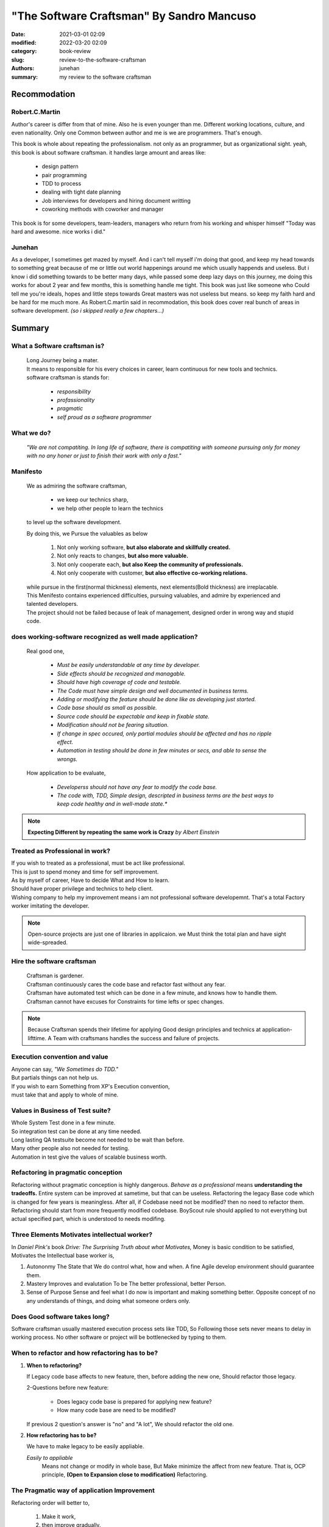 "The Software Craftsman" By Sandro Mancuso
##########################################

:date: 2021-03-01 02:09
:modified: 2022-03-20 02:09
:category: book-review
:slug: review-to-the-software-craftsman
:authors: junehan
:summary: my review to the software craftsman

Recommodation
-------------

Robert.C.Martin
^^^^^^^^^^^^^^^

Author's career is differ from that of mine.
Also he is even younger than me.
Different working locations, culture, and even nationality.
Only one Common between author and me is we are programmers.
That's enough.

This book is whole about repeating the professionalism.
not only as an programmer, but as organizational sight.
yeah, this book is about software craftsman.
it handles large amount and areas like:

   - design pattern
   - pair programming
   - TDD to process
   - dealing with tight date planning
   - Job interviews for developers and hiring document writting
   - coworking methods with coworker and manager

This book is for some developers, team-leaders, managers who return from his working and whisper himself "Today was hard and awesome. nice works i did."

Junehan
^^^^^^^

As a developer, I sometimes get mazed by myself.
And i can't tell myself i'm doing that good, and keep my head towards to something great because of me or little out world happenings around me which usually happends and useless.
But i know i did something towards to be better many days, while passed some deep lazy days on this journey, me doing this works for about 2 year and few months, this is something handle me tight.
This book was just like someone who Could tell me you're ideals, hopes and little steps towards Great masters was not useless but means. so keep my faith hard and be hard for me much more.
As Robert.C.martin said in recommodation, this book does cover real bunch of areas in software development. *(so i skipped really a few chapters...)*


Summary
-------

What a Software craftsman is?
^^^^^^^^^^^^^^^^^^^^^^^^^^^^^
   | Long Journey being a mater.
   | It means to responsible for his every choices in career, learn continuous for new tools and technics.
   | software craftsman is stands for:
   
      - *responsibility*
      - *profassionality*
      - *pragmatic*
      - *self proud as a software programmer*

What we do?
^^^^^^^^^^^
   *"We are not compatiting. In long life of software, there is compatiting with someone pursuing only for money with no any honer or just to finish their work with only a fast."*

Manifesto
^^^^^^^^^
   We as admiring the software craftsman,

      - we keep our technics sharp,
      - we help other people to learn the technics

   to level up the software development.

   By doing this, we Pursue the valuables as below

      1. Not only working software, **but also elaborate and skillfully created.**
      #. Not only reacts to changes, **but also more valuable.**
      #. Not only cooperate each, **but also Keep the community of professionals.**
      #. Not only cooperate with customer, **but also effective co-working relations.**

   | while pursue in the first(normal thickness) elements, next elements(Bold thickness) are irreplacable.
   | This Menifesto contains experienced difficulties, pursuing valuables, and admire by experienced and talented developers.
   | The project should not be failed because of leak of management, designed order in wrong way and stupid code.

does working-software recognized as well made application?
^^^^^^^^^^^^^^^^^^^^^^^^^^^^^^^^^^^^^^^^^^^^^^^^^^^^^^^^^^
   Real good one,

      - *Must be easily understandable at any time by developer.*
      - *Side effects should be recognized and managable.*
      - *Should have high coverage of code and testable.*
      - *The Code must have simple design and well documented in business terms.*
      - *Adding or modifying the feature should be done like as developing just started.*
      - *Code base should as small as possible.*
      - *Source code should be expectable and keep in fixable state.*
      - *Modification should not be fearing situation.*
      - *If change in spec occured, only partial modules should be affected and has no ripple effect.*
      - *Automation in testing should be done in few minutes or secs, and able to sense the wrongs.*

   How application to be evaluate,

      - *Developerss should not have any fear to modify the code base.*
      - *The code with, TDD, Simple design, descripted in business terms are the best ways to keep code healthy and in well-made state.**

.. note::

   **Expecting Different by repeating the same work is Crazy**
   *by Albert Einstein*

Treated as Professional in work?
^^^^^^^^^^^^^^^^^^^^^^^^^^^^^^^^

| If you wish to treated as a professional, must be act like professional.
| This is just to spend money and time for self improvement.
| As by myself of career, Have to decide What and How to learn.
| Should have proper privilege and technics to help client.
| Wishing company to help my improvement means i am not professional software developemnt. That's a total Factory worker imitating the developer.

.. note::

   Open-source projects are just one of libraries in applicaion.
   we Must think the total plan and have sight wide-spreaded.


Hire the software craftsman
^^^^^^^^^^^^^^^^^^^^^^^^^^^
   | Craftsman is gardener.
   | Craftsman continuously cares the code base and refactor fast without any fear.
   | Craftsman have automated test which can be done in a few minute, and knows how to handle them.
   | Craftsman cannot have excuses for Constraints for time lefts or spec changes.

.. note::

   Because Craftsman spends their lifetime for applying Good design principles and technics at application-lifttime.
   A Team with craftsmans handles the success and failure of projects.

Execution convention and value
^^^^^^^^^^^^^^^^^^^^^^^^^^^^^^

| Anyone can say, *"We Sometimes do TDD."*
| But partials things can not help us.
| If you wish to earn Something from XP's Execution convention,
| must take that and apply to whole of mine.

Values in Business of Test suite?
^^^^^^^^^^^^^^^^^^^^^^^^^^^^^^^^^

| Whole System Test done in a few minute.
| So integration test can be done at any time needed.
| Long lasting QA testsuite become not needed to be wait than before.
| Many other people also not needed for testing.
| Automation in test give the values of scalable business worth.

Refactoring in pragmatic conception
^^^^^^^^^^^^^^^^^^^^^^^^^^^^^^^^^^^

Refactoring without pragmatic conception is highly dangerous.
*Behave as a professional* means **understanding the tradeoffs.**
Entire system can be improved at sametime, but that can be useless.
Refactoring the legacy Base code which is changed for few years is meaningless.
After all, if Codebase need not be modified? then no need to refactor them.
Refactoring should start from more frequently modified codebase.
BoyScout rule should applied to not everything but actual specified part, which is understood to needs modifing.

Three Elements Motivates intellectual worker?
^^^^^^^^^^^^^^^^^^^^^^^^^^^^^^^^^^^^^^^^^^^^^

In *Daniel Pink's* book *Drive: The Surprising Truth about what Motivates,*
Money is basic condition to be satisfied, 
Motivates the Intellectual base worker is,

1. Autononmy
   The State that We do control what, how and when.
   A fine Agile develop environment should guarantee them.

#. Mastery
   Improves and evalutation To be The better professional, better Person.

#. Sense of Purpose
   Sense and feel what I do now is important and making something better.
   Opposite concept of no any understands of things, and doing what someone orders only.

Does Good software takes long?
^^^^^^^^^^^^^^^^^^^^^^^^^^^^^^

Software craftsman usually mastered execution process sets like TDD,
So Following those sets never means to delay in working process.
No other software or project will be bottlenecked by typing to them.

When to refactor and how refactoring has to be?
^^^^^^^^^^^^^^^^^^^^^^^^^^^^^^^^^^^^^^^^^^^^^^^
1. **When to refactoring?**

   If Legacy code base affects to new feature,
   then, before adding the new one, Should refactor those legacy.

   2-Questions before new feature:

      - Does legacy code base is prepared for applying new feature?
      - How many code base are need to be modified?

   If previous 2 question's answer is "no" and "A lot",
   We should refactor the old one.

#. **How refactoring has to be?**

   We have to make legacy to be easily appliable.

   *Easily to appliable* 
      Means not change or modify in whole base,
      But Make minimize the affect from new feature.
      That is, OCP principle, **(Open to Expansion close to modification)** Refactoring.

The Pragmatic way of application Improvement
^^^^^^^^^^^^^^^^^^^^^^^^^^^^^^^^^^^^^^^^^^^^

Refactoring order will better to,

   1. Make it work,
   #. then improve gradually.

Pragmatic way to improve application is,
   *System Change happens by actual Need, and little refactoring continuously upon them.*

Extraordinaries and Well made
^^^^^^^^^^^^^^^^^^^^^^^^^^^^^

Extraordinary developers pursue even more than the simple and short one.
They try to find the way not to write even 1 line of code.
The Great code is the code that needs not to be written.

Well written code is,

   - *simple*
   - *small*
   - *able to test*
   - *easy to understand*
   - **And Code do what they have to do**

Four Principles by *kent beck*
^^^^^^^^^^^^^^^^^^^^^^^^^^^^^^

1. Should pass entire test.
#. Should be clear, enough expressed, consistent.
#. Should have no duplicates in behavior or configuration.
#. Count of Method, Class, Module to be as less as possible.

Skilled in XP execution convention
^^^^^^^^^^^^^^^^^^^^^^^^^^^^^^^^^^

Basically TDD, If we skilled in Agile and XP execution convention,
Writing the Future-expected-General-Code(if it exist) will be replaced to **Writing the concrete code which are Actual in need.**

Future preparing abstraction: YAGNI
^^^^^^^^^^^^^^^^^^^^^^^^^^^^^^^^^^^

Without any reasonables from currect need, Abstractions with concerns like "Have to prepare the future." will make application Trash.
Why? We don't know what exact part will need to be modified, so abstraction by more complexity with more appliable code will be generated.
*Preparing Application to be evolve, change in someday's Possibilities* could be considered as Smart actions,
**But Truth is, at contrast, that much stupid work.**

Before applying design pattern
^^^^^^^^^^^^^^^^^^^^^^^^^^^^^^

Before applying the pattern,
Refactoring which is proper to problem should be tried to make code Simple design and follow the **SOLID principle.**
After that, if our refactored solution is simmiar to specific design pattern, We can refactor them to be oriented by that pattern.

General Code
^^^^^^^^^^^^

General code can have more expandabilities then non general ones,
But They are complex than specific ones.
Must pursuing the General code, that is a thing should never happened.
but rather to be find specific code to find solution, and if needed to be generalized, It can be.
   
A Code with Craftsmanship and Pragmatism
^^^^^^^^^^^^^^^^^^^^^^^^^^^^^^^^^^^^^^^^

Code written in Fast doesn't mean dirty code.
Large Project doesn't mean BDUF(big design up-front), or over-engineering.
Clean and fine written code is always important.
Clean and fine code will be the base of safe-changing by the need of business.
It is best way to help business that to change code in fast speed depends on spec changes.

Craftsman's role
^^^^^^^^^^^^^^^^

As a craftsman, our role is to low the price of product while not making issue.
To do so, we need to master the Good Execution conventions and stand in Pragmatic.
In many different Contexts, We have to understand what each conventions values are.

